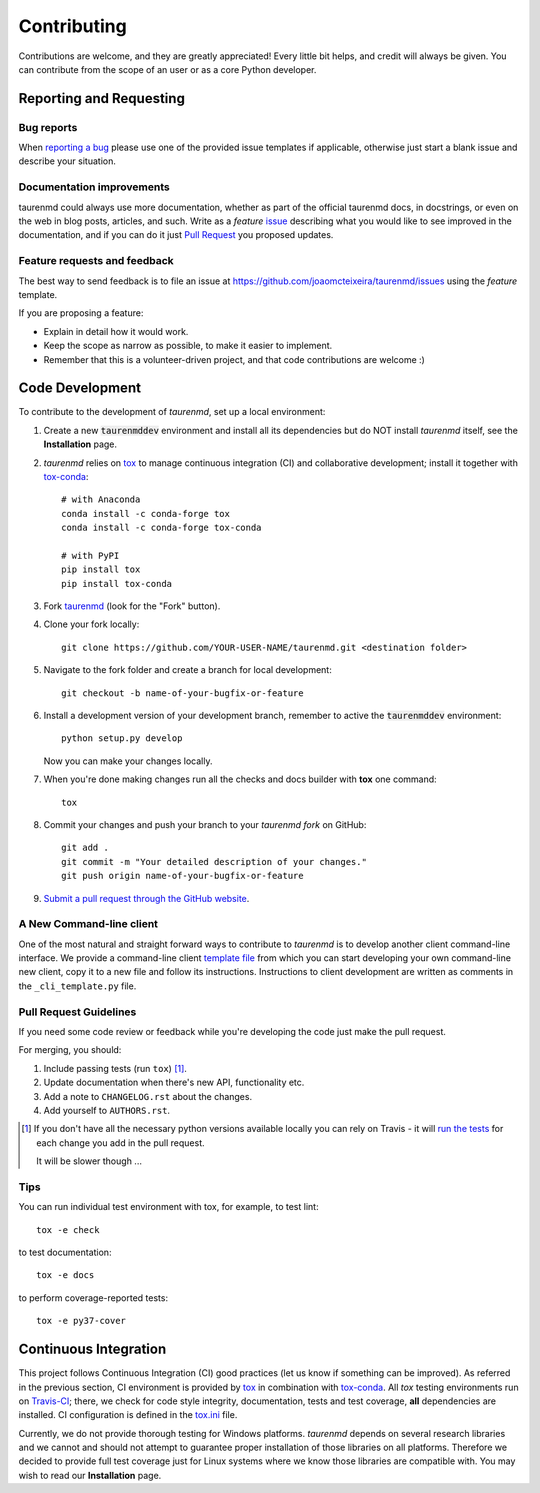 ============
Contributing
============

Contributions are welcome, and they are greatly appreciated! Every
little bit helps, and credit will always be given. You can contribute
from the scope of an user or as a core Python developer.

Reporting and Requesting
========================

Bug reports
-----------

When `reporting a bug <https://github.com/joaomcteixeira/taurenmd/issues>`_ please use one of the provided issue templates if applicable, otherwise just start a blank issue and describe your situation.

Documentation improvements
--------------------------

taurenmd could always use more documentation, whether as part of the
official taurenmd docs, in docstrings, or even on the web in blog posts,
articles, and such. Write as a *feature* `issue <https://github.com/joaomcteixeira/taurenmd/issues>`_ describing what you
would like to see improved in the documentation, and if you can do
it just `Pull Request <https://github.com/joaomcteixeira/taurenmd/pulls>`_ you proposed updates. 

Feature requests and feedback
-----------------------------

The best way to send feedback is to file an issue at https://github.com/joaomcteixeira/taurenmd/issues using the *feature* template.

If you are proposing a feature:

* Explain in detail how it would work.
* Keep the scope as narrow as possible, to make it easier to implement.
* Remember that this is a volunteer-driven project, and that code contributions are welcome :)

Code Development
================

To contribute to the development of *taurenmd*, set up a local environment:

1. Create a new :code:`taurenmddev` environment and install all its dependencies but do NOT install *taurenmd* itself, see the **Installation** page.

2. *taurenmd* relies on `tox <https://tox.readthedocs.io/en/latest/>`_ to manage continuous integration (CI) and collaborative development; install it together with `tox-conda <https://github.com/tox-dev/tox-conda>`_::

    # with Anaconda
    conda install -c conda-forge tox
    conda install -c conda-forge tox-conda
    
    # with PyPI
    pip install tox
    pip install tox-conda

3. Fork `taurenmd <https://github.com/joaomcteixeira/taurenmd>`_ (look for the "Fork" button).

4. Clone your fork locally::

    git clone https://github.com/YOUR-USER-NAME/taurenmd.git <destination folder> 

5. Navigate to the fork folder and create a branch for local development::

    git checkout -b name-of-your-bugfix-or-feature

6. Install a development version of your development branch, remember to active the :code:`taurenmddev` environment::

    python setup.py develop

   Now you can make your changes locally.

7. When you're done making changes run all the checks and docs builder with **tox** one command::

    tox

8. Commit your changes and push your branch to your *taurenmd fork* on GitHub::

    git add .
    git commit -m "Your detailed description of your changes."
    git push origin name-of-your-bugfix-or-feature

9. `Submit a pull request through the GitHub website <https://help.github.com/en/github/collaborating-with-issues-and-pull-requests/creating-a-pull-request>`_.

A New Command-line client
-------------------------

One of the most natural and straight forward ways to contribute to *taurenmd* is
to develop another client command-line interface. We provide a command-line client
`template file <https://github.com/joaomcteixeira/taurenmd/blob/master/src/taurenmd/_cli_template.py>`_
from which you can start developing your own command-line new client,
copy it to a new file and follow its instructions. Instructions to client
development are written as comments in the ``_cli_template.py`` file.

Pull Request Guidelines
-----------------------

If you need some code review or feedback while you're developing the code just make the pull request.

For merging, you should:

1. Include passing tests (run ``tox``) [1]_.
2. Update documentation when there's new API, functionality etc.
3. Add a note to ``CHANGELOG.rst`` about the changes.
4. Add yourself to ``AUTHORS.rst``.

.. [1] If you don't have all the necessary python versions available locally you can rely on Travis - it will
       `run the tests <https://travis-ci.org/joaomcteixeira/taurenmd/pull_requests>`_ for each change you add in the pull request.

       It will be slower though ...

Tips
----

You can run individual test environment with tox, for example, to test lint::

    tox -e check 

to test documentation::

    tox -e docs

to perform coverage-reported tests::

    tox -e py37-cover

Continuous Integration
======================

This project follows Continuous Integration (CI) good practices (let us know if something can be improved). As referred in the previous section, CI environment is provided by `tox <https://tox.readthedocs.io/en/latest/>`_ in combination with `tox-conda <https://github.com/tox-dev/tox-conda>`_. All *tox* testing environments run on `Travis-CI <https://travis-ci.org/joaomcteixeira/taurenmd>`_; there, we check for code style integrity, documentation, tests and test coverage, **all** dependencies are installed. CI configuration is defined in the `tox.ini <https://github.com/joaomcteixeira/taurenmd/blob/master/tox.ini>`_ file.

Currently, we do not provide thorough testing for Windows platforms. *taurenmd* depends on several research libraries and we cannot and should not attempt to guarantee proper installation of those libraries on all platforms. Therefore we decided to provide full test coverage just for Linux systems where we know those libraries are compatible with. You may wish to read our **Installation** page.

